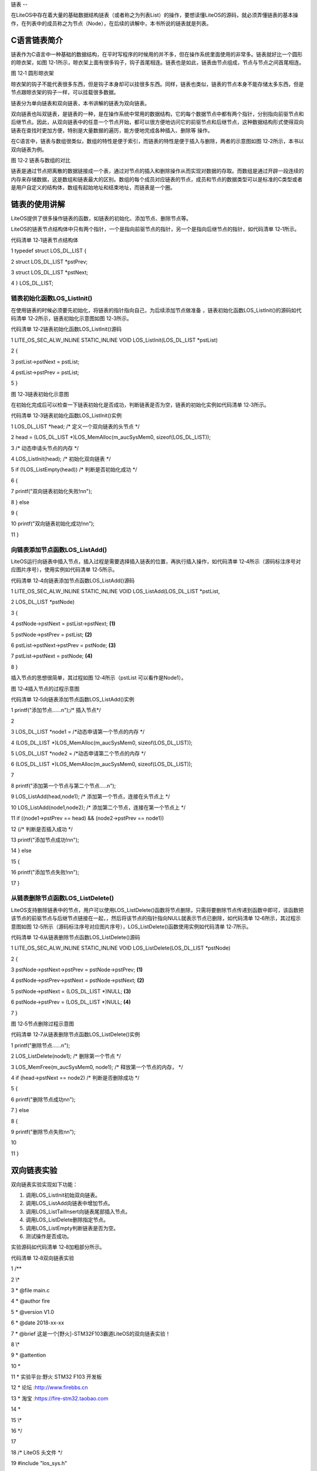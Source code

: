 .. vim: syntax=rst

链表
--

在LiteOS中存在着大量的基础数据结构链表（或者称之为列表List）的操作，要想读懂LiteOS的源码，就必须弄懂链表的基本操作，在列表中的成员称之为节点（Node），在后续的讲解中，本书所说的链表就是列表。

C语言链表简介
~~~~~~~

链表作为C语言中一种基础的数据结构，在平时写程序的时候用的并不多，但在操作系统里面使用的非常多。链表就好比一个圆形的晾衣架，如图 12‑1所示，晾衣架上面有很多钩子，钩子首尾相连。链表也是如此，链表由节点组成，节点与节点之间首尾相连。

|list002|

图 12‑1 圆形晾衣架

晾衣架的钩子不能代表很多东西，但是钩子本身却可以挂很多东西。同样，链表也类似，链表的节点本身不能存储太多东西，但是节点跟晾衣架的钩子一样，可以挂载很多数据。

链表分为单向链表和双向链表，本书讲解的链表为双向链表。

双向链表也叫双链表，是链表的一种，是在操作系统中常用的数据结构，它的每个数据节点中都有两个指针，分别指向前驱节点和后继节点。因此，从双向链表中的任意一个节点开始，都可以很方便地访问它的前驱节点和后继节点，这种数据结构形式使得双向链表在查找时更加方便，特别是大量数据的遍历，能方便地完成各种插入、删除等
操作。

在C语言中，链表与数组很类似，数组的特性是便于索引，而链表的特性是便于插入与删除，两者的示意图如图 12‑2所示，本书以双向链表为例。

|list003|

图 12‑2 链表与数组的对比

链表是通过节点把离散的数据链接成一个表，通过对节点的插入和删除操作从而实现对数据的存取。而数组是通过开辟一段连续的内存来存储数据，这是数组和链表最大的区别。数组的每个成员对应链表的节点，成员和节点的数据类型可以是标准的C类型或者是用户自定义的结构体，数组有起始地址和结束地址，而链表是一个圈。

链表的使用讲解
~~~~~~~

LiteOS提供了很多操作链表的函数，如链表的初始化、添加节点、删除节点等。

LiteOS的链表节点结构体中只有两个指针，一个是指向前驱节点的指针，另一个是指向后继节点的指针，如代码清单 12‑1所示。

代码清单 12‑1链表节点结构体

1 typedef struct LOS_DL_LIST {

2 struct LOS_DL_LIST \*pstPrev;

3 struct LOS_DL_LIST \*pstNext;

4 } LOS_DL_LIST;

链表初始化函数LOS_ListInit()
^^^^^^^^^^^^^^^^^^^^^

在使用链表的时候必须要先初始化，将链表的指针指向自己，为后续添加节点做准备 ，链表初始化函数LOS_ListInit()的源码如代码清单 12‑2所示，链表初始化示意图如图 12‑3所示。

代码清单 12‑2链表初始化函数LOS_ListInit()源码

1 LITE_OS_SEC_ALW_INLINE STATIC_INLINE VOID LOS_ListInit(LOS_DL_LIST \*pstList)

2 {

3 pstList->pstNext = pstList;

4 pstList->pstPrev = pstList;

5 }

|list004|

图 12‑3链表初始化示意图

在初始化完成后可以检查一下链表初始化是否成功，判断链表是否为空，链表的初始化实例如代码清单 12‑3所示。

代码清单 12‑3链表初始化函数LOS_ListInit()实例

1 LOS_DL_LIST \*head; /\* 定义一个双向链表的头节点 \*/

2 head = (LOS_DL_LIST \*)LOS_MemAlloc(m_aucSysMem0, sizeof(LOS_DL_LIST));

3 /\* 动态申请头节点的内存 \*/

4 LOS_ListInit(head); /\* 初始化双向链表 \*/

5 if (!LOS_ListEmpty(head)) /\* 判断是否初始化成功 \*/

6 {

7 printf("双向链表初始化失败!\n\n");

8 } else

9 {

10 printf("双向链表初始化成功!\n\n");

11 }

向链表添加节点函数LOS_ListAdd()
^^^^^^^^^^^^^^^^^^^^^^

LiteOS运行向链表中插入节点，插入过程是需要选择插入链表的位置，再执行插入操作，如代码清单 12‑4所示（源码标注序号对应图片序号），使用实例如代码清单 12‑5所示。

代码清单 12‑4向链表添加节点函数LOS_ListAdd()源码

1 LITE_OS_SEC_ALW_INLINE STATIC_INLINE VOID LOS_ListAdd(LOS_DL_LIST \*pstList,

2 LOS_DL_LIST \*pstNode)

3 {

4 pstNode->pstNext = pstList->pstNext; **(1)**

5 pstNode->pstPrev = pstList; **(2)**

6 pstList->pstNext->pstPrev = pstNode; **(3)**

7 pstList->pstNext = pstNode; **(4)**

8 }

插入节点的思想很简单，其过程如图 12‑4所示（pstList 可以看作是Node1）。

|list005|

图 12‑4插入节点的过程示意图

代码清单 12‑5向链表添加节点函数LOS_ListAdd()实例

1 printf("添加节点......\n");/\* 插入节点*/

2

3 LOS_DL_LIST \*node1 = /*动态申请第一个节点的内存 \*/

4 (LOS_DL_LIST \*)LOS_MemAlloc(m_aucSysMem0, sizeof(LOS_DL_LIST));

5 LOS_DL_LIST \*node2 = /*动态申请第二个节点的内存 \*/

6 (LOS_DL_LIST \*)LOS_MemAlloc(m_aucSysMem0, sizeof(LOS_DL_LIST));

7

8 printf("添加第一个节点与第二个节点.....\n");

9 LOS_ListAdd(head,node1); /\* 添加第一个节点，连接在头节点上 \*/

10 LOS_ListAdd(node1,node2); /\* 添加第二个节点，连接在第一个节点上 \*/

11 if ((node1->pstPrev == head) && (node2->pstPrev == node1))

12 {/\* 判断是否插入成功 \*/

13 printf("添加节点成功!\n\n");

14 } else

15 {

16 printf("添加节点失败!\n\n");

17 }

从链表删除节点函数LOS_ListDelete()
^^^^^^^^^^^^^^^^^^^^^^^^^

LiteOS支持删除链表中的节点，用户可以使用LOS_ListDelete()函数将节点删除，只需将要删除节点传递到函数中即可，该函数把该节点的前驱节点与后继节点链接在一起，，然后将该节点的指针指向NULL就表示节点已删除，如代码清单 12‑6所示，其过程示意图如图
12‑5所示（源码标注序号对应图片序号），LOS_ListDelete()函数使用实例如代码清单 12‑7所示。

代码清单 12‑6从链表删除节点函数LOS_ListDelete()源码

1 LITE_OS_SEC_ALW_INLINE STATIC_INLINE VOID LOS_ListDelete(LOS_DL_LIST \*pstNode)

2 {

3 pstNode->pstNext->pstPrev = pstNode->pstPrev; **(1)**

4 pstNode->pstPrev->pstNext = pstNode->pstNext; **(2)**

5 pstNode->pstNext = (LOS_DL_LIST \*)NULL; **(3)**

6 pstNode->pstPrev = (LOS_DL_LIST \*)NULL; **(4)**

7 }

|list006|

图 12‑5节点删除过程示意图

代码清单 12‑7从链表删除节点函数LOS_ListDelete()实例

1 printf("删除节点......\n");

2 LOS_ListDelete(node1); /\* 删除第一个节点 \*/

3 LOS_MemFree(m_aucSysMem0, node1); /\* 释放第一个节点的内存， \*/

4 if (head->pstNext == node2) /\* 判断是否删除成功 \*/

5 {

6 printf("删除节点成功\n\n");

7 } else

8 {

9 printf("删除节点失败\n\n");

10

11 }

双向链表实验
~~~~~~

双向链表实验实现如下功能：

1. 调用LOS_ListInit初始双向链表。

2. 调用LOS_ListAdd向链表中增加节点。

3. 调用LOS_ListTailInsert向链表尾部插入节点。

4. 调用LOS_ListDelete删除指定节点。

5. 调用LOS_ListEmpty判断链表是否为空。

6. 测试操作是否成功。

实验源码如代码清单 12‑8加粗部分所示。

代码清单 12‑8双向链表实验

1 /*\*

2 \\*

3 \* @file main.c

4 \* @author fire

5 \* @version V1.0

6 \* @date 2018-xx-xx

7 \* @brief 这是一个[野火]-STM32F103霸道LiteOS的双向链表实验！

8 \\*

9 \* @attention

10 \*

11 \* 实验平台:野火 STM32 F103 开发板

12 \* 论坛 :http://www.firebbs.cn

13 \* 淘宝 :https://fire-stm32.taobao.com

14 \*

15 \\*

16 \*/

17

18 /\* LiteOS 头文件 \*/

19 #include "los_sys.h"

20 #include "los_typedef.h"

21 #include "los_task.ph"

22 #include "los_memory.h"

23 /\* 板级外设头文件 \*/

24 #include "stm32f10x.h"

25 #include "bsp_usart.h"

26 #include "bsp_led.h"

27 #include "bsp_key.h"

28

29 /\* 任务ID \/

30 /\*

31 \* 任务ID是一个从0开始的数字，用于索引任务，当任务创建完成之后，它就具有了一个任务ID

32 \* 以后读者要想操作这个任务都需要通过这个任务ID，

33 \*

34 \*/

35 /\* 定义定时器ID变量 \*/

36 UINT32 Test_Task_Handle;

37

38

39 /\* 函数声明 \*/

40 extern LITE_OS_SEC_BSS UINT8\* m_aucSysMem0;

41

42 static void AppTaskCreate(void);

43 static UINT32 Creat_Test_Task(void);

44 static void Test_Task(void);

45 static void BSP_Init(void);

46

47 /*\*

48 \* @brief 主函数

49 \* @param 无

50 \* @retval 无

51 \* @note 第一步：开发板硬件初始化

52 第二步：创建App应用任务

53 第三步：启动LiteOS，开始多任务调度，启动不成功则输出错误信息

54 \*/

55 int main(void)

56 {

57 UINT32 uwRet = LOS_OK;

58 /\* 板级初始化，所有的跟开发板硬件相关的初始化都可以放在这个函数里面 \*/

59 BSP_Init();

60 /\* 发送一个字符串 \*/

61 printf("这是一个[野火]-STM32全系列开发板- LiteOS的双向链表实验！\n");

62 /\* LiteOS 核心初始化 \*/

63 uwRet = LOS_KernelInit();

64 if (uwRet != LOS_OK) {

65 printf("LiteOS 核心初始化失败！\n");

66 return LOS_NOK;

67 }

68 /\* 创建App应用任务，所有的应用任务都可以放在这个函数里面 \*/

69 AppTaskCreate();

70

71 /\* 开启LiteOS任务调度 \*/

72 LOS_Start();

73 }

74 static void AppTaskCreate(void)

75 {

76 UINT32 uwRet = LOS_OK;/\* 定义一个创建任务的返回类型，初始化为创建成功的返回值 \*/

77 /\* 创建Test_Task任务 \*/

78 uwRet = Creat_Test_Task();

79 if (uwRet != LOS_OK) {

80 printf("Test_Task任务创建失败！\n");

81 }

82

83 }

84

85

86 /\* 创建Test_Task任务*/

87 static UINT32 Creat_Test_Task(void)

88 {

89 UINT32 uwRet = LOS_OK; /\* 定义一个创建任务的返回类型，初始化为创建成功的返回值 \*/

90 TSK_INIT_PARAM_S task_init_param;

91

92 task_init_param.usTaskPrio = 4;/\* 优先级，数值越小，优先级越高 \*/

93 task_init_param.pcName = "Test_Task";/\* 任务名，字符串形式，方便调试 \*/

94 task_init_param.pfnTaskEntry = (TSK_ENTRY_FUNC)Test_Task;

95 task_init_param.uwStackSize = 0x1000;/\* 栈大小，单位为字，即4个字节 \*/

96

97 uwRet = LOS_TaskCreate(&Test_Task_Handle, &task_init_param);

98 return uwRet;

99 }

100

101

102

103 /\*

104 \* @ 函数名 ： Clear_Task

105 \* @ 功能说明： 写入已经初始化成功的内存池地址数据

106 \* @ 参数 ： void

107 \* @ 返回值 ： 无

108 \/

109 static void Test_Task(void)

110 {

**111 UINT32 uwRet = LOS_OK; /\* 定义一个初始化的返回类型，初始化为成功的返回值 \*/**

**112 printf("\n双向链表初始化中......\n");**

**113**

**114 LOS_DL_LIST \*head; /\* 定义一个双向链表的头节点 \*/**

**115 head = (LOS_DL_LIST \*)LOS_MemAlloc(m_aucSysMem0, sizeof(LOS_DL_LIST));**

**116 /\* 动态申请头节点的内存 \*/**

**117 LOS_ListInit(head); /\* 初始化双向链表 \*/**

**118 if (!LOS_ListEmpty(head)) { /\* 判断是否初始化成功 \*/**

**119 printf("双向链表初始化失败!\n\n");**

**120 } else {**

**121 printf("双向链表初始化成功!\n\n");**

**122 }**

**123**

**124 printf("添加节点和尾节点添加......\n");/\* 插入节点：顺序插入与从末尾插入 \*/**

**125**

**126 LOS_DL_LIST \*node1 = /*动态申请第一个节点的内存 \*/**

**127 (LOS_DL_LIST \*)LOS_MemAlloc(m_aucSysMem0, sizeof(LOS_DL_LIST));**

**128 LOS_DL_LIST \*node2 = /*动态申请第二个节点的内存 \*/**

**129 (LOS_DL_LIST \*)LOS_MemAlloc(m_aucSysMem0, sizeof(LOS_DL_LIST));**

**130 LOS_DL_LIST \*tail = /*动态申请尾节点的内存 \*/**

**131 (LOS_DL_LIST \*)LOS_MemAlloc(m_aucSysMem0, sizeof(LOS_DL_LIST));**

**132**

**133 printf("添加第一个节点与第二个节点.....\n");**

**134 LOS_ListAdd(head,node1); /\* 添加第一个节点，连接在头节点上 \*/**

**135 LOS_ListAdd(node1,node2); /\* 添加第二个节点，连接在一个节点上 \*/**

**136 if ((node1->pstPrev == head) && (node2->pstPrev == node1)) {**

**137 printf("添加节点成功!\n\n"); /\* 判断是否插入成功 \*/**

**138 } else {**

**139 printf("添加节点失败!\n\n");**

**140 }**

**141 printf("将尾节点插入双向链表的末尾.....\n");**

**142 LOS_ListTailInsert(head, tail); /\* 将尾节点插入双向链表的末尾 \*/**

**143 if (tail->pstPrev == node2) {/\* 判断是否插入成功 \*/**

**144 printf("链表尾节点添加成功!\n\n");**

**145 } else {**

**146 printf("链表尾节点添加失败!\n\n");**

**147 }**

**148**

**149 printf("删除节点......\n"); /\* 删除已有节点 \*/**

**150 LOS_ListDelete(node1); /\* 删除第一个节点 \*/**

**151 LOS_MemFree(m_aucSysMem0, node1); /\* 释放第一个节点的内存， \*/**

**152 if (head->pstNext == node2) {/\* 判断是否删除成功 \*/**

**153 printf("删除节点成功\n\n");**

**154 } else {**

**155 printf("删除节点失败\n\n");**

**156**

**157 }**

158

159 while (1) {

160 LED2_TOGGLE; //LED2翻转

161 printf("任务运行中!\n");

162 LOS_TaskDelay (2000);

163 }

164 }

165

166

167 static void BSP_Init(void)

168 {

169 /\*

170 \* STM32中断优先级分组为4，即4bit都用来表示抢占优先级，范围为：0~15

171 \* 优先级分组只需要分组一次即可，以后如果有其他的任务需要用到中断，

172 \* 都统一用这个优先级分组，千万不要再分组，切忌。

173 \*/

174 NVIC_PriorityGroupConfig( NVIC_PriorityGroup_4 );

175

176 /\* LED 初始化 \*/

177 LED_GPIO_Config();

178

179 /\* 串口初始化 \*/

180 USART_Config();

181

182 /\* 按键初始化 \*/

183 Key_GPIO_Config();

184 }

185

186 /END OF FILE/

双向链表实验现象
~~~~~~~~

程序编译好，用USB线连接电脑和开发板的USB接口（对应丝印为USB转串口），用DAP仿真器把配套程序下载到野火STM32开发板（具体型号根据读者买的开发板而定，每个型号的开发板都配套有对应的程序），在电脑上打开串口调试助手，然后复位开发板就可以在调试助手中看到串口的打印信息，在串口调试助手中可以看
到运行结果，它里面输出了信息表明双向链表的操作已经全部完成，如图 12‑6所示。

|list007|

图 12‑6双向链表实验现象

.. |list002| image:: media\list002.jpeg
   :width: 1.94167in
   :height: 1.94167in
.. |list003| image:: media\list003.png
   :width: 5.76806in
   :height: 1.44792in
.. |list004| image:: media\list004.png
   :width: 3.27778in
   :height: 1.71528in
.. |list005| image:: media\list005.png
   :width: 5.86806in
   :height: 2.07986in
.. |list006| image:: media\list006.png
   :width: 5.97778in
   :height: 1.55556in
.. |list007| image:: media\list007.png
   :width: 5.7125in
   :height: 4.51389in
